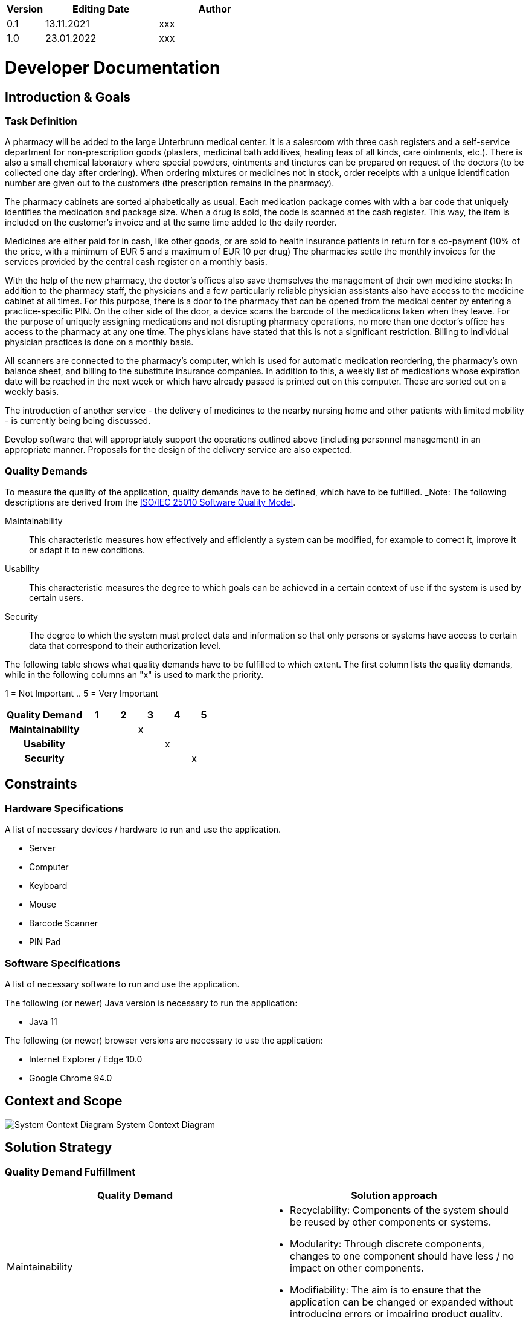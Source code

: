 [options="header"]
[cols="1, 3, 3"]
|===
|Version | Editing Date   | Author
|0.1	| 13.11.2021    | xxx
|1.0	| 23.01.2022    | xxx
|===

= Developer Documentation

== Introduction & Goals
[[anchor3]]
=== Task Definition
A pharmacy will be added to the large Unterbrunn medical center. It is a salesroom with three cash registers and a self-service department for non-prescription goods (plasters, medicinal bath additives, healing teas of all kinds, care ointments, etc.). There is also a small chemical laboratory where special powders, ointments and tinctures can be prepared on request of the doctors (to be collected one day after ordering). When ordering mixtures or medicines not in stock, order receipts with a unique identification number are given out to the customers (the prescription remains in the pharmacy).

The pharmacy cabinets are sorted alphabetically as usual. Each medication package comes with with a bar code that uniquely identifies the medication and package size. When a drug is sold, the code is scanned at the cash register. This way, the item is included on the customer's invoice and at the same time added to the daily reorder.

Medicines are either paid for in cash, like other goods, or are sold to health insurance patients in return for a co-payment (10% of the price, with a minimum of EUR 5 and a maximum of EUR 10 per drug) The pharmacies settle the monthly invoices for the services provided by the central cash register on a monthly basis.

With the help of the new pharmacy, the doctor's offices also save themselves the management of their own medicine stocks: In addition to the pharmacy staff, the physicians and a few particularly reliable physician assistants also have access to the medicine cabinet at all times. For this purpose, there is a door to the pharmacy that can be opened from the medical center by entering a practice-specific PIN. On the other side of the door, a device scans the barcode of the medications taken when they leave. For the purpose of uniquely assigning medications and not disrupting pharmacy operations, no more than one doctor's office has access to the pharmacy at any one time. The physicians have stated that this is not a significant restriction. Billing to individual physician practices is done on a monthly basis.

All scanners are connected to the pharmacy's computer, which is used for automatic medication reordering, the pharmacy's own balance sheet, and billing to the substitute insurance companies. In addition to this, a weekly list of medications whose expiration date will be reached in the next week or which have already passed is printed out on this computer. These are sorted out on a weekly basis.

The introduction of another service - the delivery of medicines to the nearby nursing home and other patients with limited mobility - is currently being being discussed.

Develop software that will appropriately support the operations outlined above (including personnel management) in an appropriate manner. Proposals for the design of the delivery service are also expected.


=== Quality Demands

To measure the quality of the application, quality demands have to be defined, which have to be fulfilled.
_Note: The following descriptions are derived from the https://iso25000.com/index.php/en/iso-25000-standards/iso-25010[ISO/IEC 25010 Software Quality Model^].


Maintainability::
This characteristic measures how effectively and efficiently a system can be modified, for example to correct it, improve it or adapt it to new conditions.

Usability::
This characteristic measures the degree to which goals can be achieved in a certain context of use if the system is used by certain users.

Security::
The degree to which the system must protect data and information so that only persons or systems have access to certain data that correspond to their authorization level.



The following table shows what quality demands have to be fulfilled to which extent.
The first column lists the quality demands, while in the following columns an "x" is used to mark the priority.

1 = Not Important ..
5 = Very Important
[options="header", cols="3h, ^1, ^1, ^1, ^1, ^1"]
|===
|Quality Demand           | 1 | 2 | 3 | 4 | 5
|Maintainability          |   |   | x |   |
|Usability                |   |   |   | x |
|Security                 |   |   |   |   | x
|===


== Constraints
=== Hardware Specifications
A list of necessary devices / hardware to run and use the application.

* Server
* Computer
* Keyboard
* Mouse
* Barcode Scanner
* PIN Pad

=== Software Specifications
A list of necessary software to run and use the application.

The following (or newer) Java version is necessary to run the application:

* Java 11

The following (or newer) browser versions are necessary to use the application:

* Internet Explorer / Edge 10.0
* Google Chrome 94.0

== Context and Scope
image:models/analysis/Context.Scope.png[System Context Diagram]
System Context Diagram

== Solution Strategy
=== Quality Demand Fulfillment
[options="header"]
|=== 
|Quality Demand |Solution approach
|Maintainability a|
- Recyclability: Components of the system should be reused by other components or systems.

- Modularity: Through discrete components, changes to one component should have less / no impact on other components.

- Modifiability: The aim is to ensure that the application can be changed or expanded without introducing errors or impairing product quality.

|Usability a|
- Learnability: The aim is to ensure that the system can be easily understood and used by its users.

- Accessibility: It must be guaranteed that a wide variety of people can use the system. Attention must be paid to inclusion (color contrasts, font sizes, easy language, ...).

- User interface aesthetics: Providing the user with the most pleasant possible interaction with the system.

- Error protection: The user of the system should not be able to make any mistakes that could cause the system to crash

|Security a|
- Integrity: It must be prevented that certain data in the system are changed without authorization.

- Confidentiality: It must be ensured that only authorized users can access certain data.

- Accountability: Actions and events must be traceable.

|===

=== Softwarearchitecture

image:models/design/pkg-toplevel.png[tla]

Top Level Architecture of the application

The software uses the Client Server Model. The client only contains HTML and CSS files. The application logic is implemented on the controller on server side.

Attention: JavaScript is compiled by the client. You can use JavaScript in your application but make sure, just make sure that you don't implement any application logic in it.

The HTML-Templates are rendered on the clients system with the matching CSS-Stylesheets. For the templates, we use Thymeleaf - which receives the requested data fom the controller classes. These are implemented in the backend. The controller classes use instances and methods of the model classes. The data is stored in an H2 database by default.

=== Architecture decisions
==== Design Pattern
* Spring MVC

==== Persistence
The application uses *Hibernate annotation based mapping* to map Java classes to database tables. As a database, *H2* is used.
The persistence is deactivated by default. To activate persistence storage, the following two lines in the file _application.properties_ have to be uncommented:
....
# spring.datasource.url=jdbc:h2:./db/pharmacy
# spring.jpa.hibernate.ddl-auto=update
....

==== User Interface

image:models/analysis/UserInterfaceDiagram.svg[dialogue map]
User Interface Diagram

_Note: The blue boxes display a HTML-Template. The white boxes within the templates represent buttons, which redirect to the templates, their outgoing arrows point to._


=== Use of external frameworks
[options="header", cols="1,2"]
|===
|External package |Used by (applications' class)
|salespointframework.catalog a|
* catalog.Article
* catalog.CatalogController
* checkout.CheckoutController
|salespointframework.core a|
* catalog.CatalogInitializer
* customer.CustomerDataInitializer
* inventory.InventoryInitializer
|salespointframework.inventory a|
* catalog.CatalogController
* inventory.InventoryController
* inventory.InventoryInitializer
* checkout.OrderController
* checkout.CheckoutController
|salespointframework.order a|
* checkout.CheckoutController
* checkout.OrderController
|salespointframework.payment a|
* checkout.OrderController
|salespointframework.quantity a|
* catalog.CatalogController
* inventory.InventoryInitializer
* checkout.CheckoutController
|salespointframework.SalespointSecurityConfiguration a|
* pharmacy.WebSecurityConfiguration
|salespointframework.security a|
* checkout.OrderController
* messages.MessagesController
|salespointframework.time a|
* catalog.CatalogController
|salespointframework.useraccount a|
* customer.Customer
* customer.CustomerDataInitializer
* customer.CustomerManagement
* checkout.CheckoutController

|springframework.data a|
* catalog.PharmacyCatalog
* customer.CustomerManagement
* customer.CustomerRepository
* messages.MessagesRepository
|springframework.security a| 
* pharmacyshop.WebSecurityConfiguration
|springframework.ui a|
* catalog.CatalogController
* customer.CustomerController
* inventory.InventoryController
* checkout.CheckoutController
* checkout.OrderController
* messages.MessagesController
|springframework.util a|
* customer.CustomerController
* customer.CustomerDataInitializer
* order.CheckoutController
* messages.MessagesController
|springframework.validation a|
* customer.CustomerController
|springframework.web a|
* checkout.CheckoutController
* checkout.OrderController
* messages.MessagesController
|springframework.stereotype a|
* checkout.OrderController
* checkout.CheckoutController
* messages.MessagesController
|javax.validation a|
* messages.MessagesController
* messsages.MessagesForm
|java.util a|
* checkout.OrderController
| javax.persistence a|
* messages.MessagesEntry
|===


== Building Block View


=== Pharmacy
image:models/analysis/BBV.pharmacy_swt.png[BBV diagram]
Pharmacy Building Block View Diagram

=== Checkout
image:models/analysis/BBV_pharmacy.checkout.png[BBV diagram]
Checkout Building Block View Diagram

[options="header"]
|===
|Klasse/Enumeration |Description
|CheckoutController |Spring MVC controller to handle the cart and related actions (such as removing/adding products)
|OrderController |Handles anything related to the actual order after checkout.
|===

=== Messages
image:models/analysis/BBV_messages.png[BBV diagram]
Messages Building Block View Diagram

[options="header"]
|===
|Klasse/Enumeration |Description
|MessagesController |Spring MVC controller to handle communication and requests from the HTML
|MessagesEntry |Service class handling message-related stuff
|MessagesForm |A form to validate input from the user
|MessagesRepository |A repository interface to manage messages
|===

=== Accounting
image:models/analysis/PackageDiagram_Accounting.svg[class design diagram - accounting]
Accounting Building Block View Diagram

[options="header"]
|===
|Klasse/Enumeration |Description
|AccountingController|Handles everything between the HTML & Java
|AccountingManagement |Handles everything that is related to accounting
|===

=== Human Resources
image:models/analysis/hr_BBV.png[BBV diagram]
Human Resources Building Block View Diagram

[options="header"]
|=== 
|Class/Enumeration |Description
|Employee|Entity Employee includes a UserAccount and all other employee information saved in Human Resources
|EmployeeController|EmployeeController is used to manage the Post- and GetMapping for human resources
|EmployeeDataInitializer|EmployeeDataInitializer initializes the database so there are already some generic Users and Employees to work with
|EmployeeManagement|EmployeeManagement manages both the userAccount and employee databases
|EmployeeRepository|Repository for Employees
|RegistrationForm|RegistrationForm is used to contain all the information for Employee creation
|===

=== Catalog
image:models/design/pkg-pharmacy.png[BBV diagram]
Catalog Building Block View Diagram

[options="header"]
|=== 
|Klasse/Enumeration |Description
|CatalogInitializer| DataInitializer to create pre-defined products on startup
|CatalogController| Spring MVC Controller to handle all requests related to editing the stock catalog
|Article| Class to describe the products of the pharmacy
|ArticleType| Enumeration to define a Article as CATALOG, ORDER, READYORDERS, INPREPARATION or MIXTURE item
|PharmacyCatalog|	Extension of Salespoint.Catalog to add specific queries
|===

=== Inventory
image:models/design/pkg-inventory.png[BBV diagram]
Inventory Building Block View Diagram

[options="header"]
|=== 
|Klasse/Enumeration |Description
|InventoryInitilalizer| DataInitializer to create pre-defined data on startup
|InventoryController  | Spring MVC Controller to handle all requests related to the stock
|===

=== Laboratory
image:models/analysis/LaboratoryBuildingBlockViewDiagram.png[BBV diagram]
Laboratory Building Block View Diagram

[options="header"]
|===
|Klasse/Enumeration |Description
|LabController  | Spring MVC Controller to save mixture and medical orders in lab and control them.
|===


=== Traceability between Analysis- and Design Model
_Note: The following table shows the Forward- and Backward Traceability from the Analysis Model to the Design Model and vice versa. If an external class is used in the design model, the kind of usage of this external class is defined in the *Usage*-Column,
using one of the following options:_

* Inheritance/Interface-Implementation
* Class Attribute
* Method Parameter

[options="header"]
|===
|Class/Enumeration (Analysis Model) |Class/Enumeration (Design Model) |Usage
|Prescription                 a|
* catalog.Article
* catalog.ArticleType |
|Prescriptionfree                    a|
* catalog.Article
* catalog.ArticleType |
|ToOrder                    a|
* catalog.Article
* catalog.ArticleType |
|Lab                    a|
* catalog.Article
* catalog.ArticleType |
|Checkout                   |Salespoint.Cart | Method Parameter
|CartItem               |Salespoint.CartItem (via Salespoint.Cart) | Method Parameter (via Salespoint.Cart)
|ChargeLine             |Salespoint.ChargeLine (via Salespoint.Order) | Method Parameter (via Salespoint.Order)
|Stock              |Salespoint.UniqueInventory a|
* Class Attribute
* Method Parameter
|StockItem          |Salespoint.UniqueInventoryItem | Method Parameter
|Order                  |Salespoint.Order | Method Parameter
|OrderLine              |Salespoint.Orderline (via Salespoint.Order) | Method Parameter (via Salespoint.Order)
|OrderManager           |Salespoint.OrderManager<Order> a|
* Class Attribute
* Method Parameter
|OrderStatus            |Salespoint.OrderStatus | Method Parameter
|ROLE/Role              |Salespoint.Role | Method Parameter
|User                   a|
* Salespoint.UserAccount
* employee.Employee a|
* Class Attribute
* Method Parameter
|Pharmacy              |pharmacy.Application |
|===


== Runtime View
Representation of the component interaction by means of a sequence diagram showing the most relevant interactions.


=== Checkout
image:models/analysis/RuntimeView.checkout_swt.png[sequence diagram]
Checkout Runtime View Diagram

=== Accounting
image:models/analysis/SequenceDiagram_printReceipt.svg[sequence diagram]
printReceipt Runtime View Diagram

=== Human Resources
image:models/analysis/hr_runtimeview.png[sequence diagram]
Human Resources Runtime View Diagram

=== Catalog
image:models/design/sd-catalog.png[sequence diagram]

Catalog Runtime View Diagram

=== Laboratory
image:models/design/.Laboratory.png[sequence diagram]

Laboratory Runtime View Diagram
